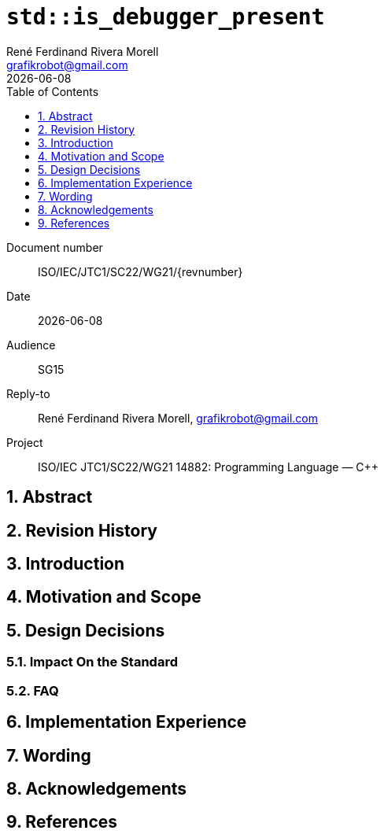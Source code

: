 = `std::is_debugger_present`
:copyright: Copyright 2021 René Ferdinand Rivera Morell
:author: René Ferdinand Rivera Morell
:email: grafikrobot@gmail.com
:revdate: {docdate}
:version-label!:
:reproducible:
:nofooter:
:sectanchors:
:sectnums:
:sectnumlevels: 5
:source-highlighter: rouge
:source-language: c++
:toc: left
:toclevels: 1
:caution-caption: ⚑
:important-caption: ‼
:note-caption: ℹ
:tip-caption: ☀
:warning-caption: ⚠

Document number:: ISO/IEC/JTC1/SC22/WG21/{revnumber}
Date:: {revdate}
Audience:: SG15
Reply-to:: {author}, {email}
Project:: ISO/IEC JTC1/SC22/WG21 14882: Programming Language — {CPP}

== Abstract

== Revision History

== Introduction

== Motivation and Scope

== Design Decisions

=== Impact On the Standard

=== FAQ

== Implementation Experience

== Wording

== Acknowledgements

== References
